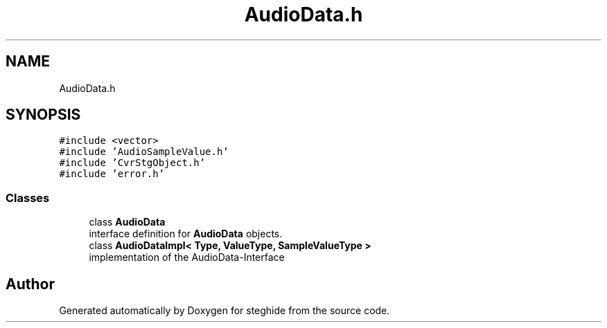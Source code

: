 .TH "AudioData.h" 3 "Thu Aug 17 2017" "Version 0.5.1" "steghide" \" -*- nroff -*-
.ad l
.nh
.SH NAME
AudioData.h
.SH SYNOPSIS
.br
.PP
\fC#include <vector>\fP
.br
\fC#include 'AudioSampleValue\&.h'\fP
.br
\fC#include 'CvrStgObject\&.h'\fP
.br
\fC#include 'error\&.h'\fP
.br

.SS "Classes"

.in +1c
.ti -1c
.RI "class \fBAudioData\fP"
.br
.RI "interface definition for \fBAudioData\fP objects\&. "
.ti -1c
.RI "class \fBAudioDataImpl< Type, ValueType, SampleValueType >\fP"
.br
.RI "implementation of the AudioData-Interface "
.in -1c
.SH "Author"
.PP 
Generated automatically by Doxygen for steghide from the source code\&.

